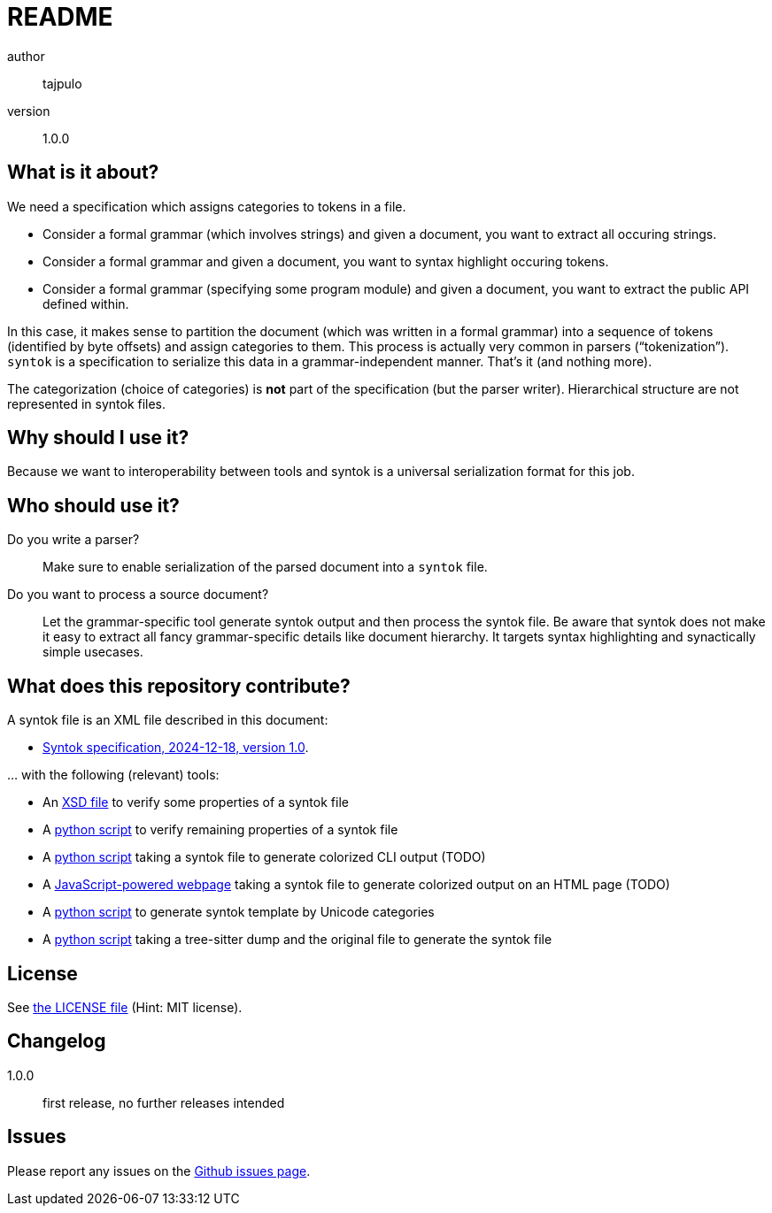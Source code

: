README
======

author::
  tajpulo
version::
  1.0.0

What is it about?
-----------------

We need a specification which assigns categories to tokens in a file.

* Consider a formal grammar (which involves strings) and given a document, you want to extract all occuring strings.
* Consider a formal grammar and given a document, you want to syntax highlight occuring tokens.
* Consider a formal grammar (specifying some program module) and given a document, you want to extract the public API defined within.

In this case, it makes sense to partition the document (which was written in a formal grammar) into a sequence of tokens (identified by byte offsets) and assign categories to them. This process is actually very common in parsers (“tokenization”). `syntok` is a specification to serialize this data in a grammar-independent manner. That's it (and nothing more).

The categorization (choice of categories) is *not* part of the specification (but the parser writer).
Hierarchical structure are not represented in syntok files.

Why should I use it?
--------------------

Because we want to interoperability between tools and syntok is a universal serialization format for this job.

Who should use it?
------------------

Do you write a parser?:: Make sure to enable serialization of the parsed document into a `syntok` file.
Do you want to process a source document?:: Let the grammar-specific tool generate syntok output and then process the syntok file. Be aware that syntok does not make it easy to extract all fancy grammar-specific details like document hierarchy. It targets syntax highlighting and synactically simple usecases.

What does this repository contribute?
-------------------------------------

A syntok file is an XML file described in this document:

* link:specification/syntok.v1.adoc[Syntok specification, 2024-12-18, version 1.0].

… with the following (relevant) tools:

* An link:tools/validate-syntok-v1.xsd[XSD file] to verify some properties of a syntok file
* A link:tools/validate-syntok-v1.py[python script] to verify remaining properties of a syntok file
* A link:tools/syntok-colorize-cli.py[python script] taking a syntok file to generate colorized CLI output (TODO)
* A link:tools/syntok-colorize-web.html[JavaScript-powered webpage] taking a syntok file to generate colorized output on an HTML page (TODO)
* A link:tools/generate-syntok-file-by-unicode-categories.py[python script] to generate syntok template by Unicode categories
* A link:tools/tree-sitter-to-syntok.py[python script] taking a tree-sitter dump and the original file to generate the syntok file

License
-------

See link:LICENSE[the LICENSE file] (Hint: MIT license).

Changelog
---------

1.0.0::
  first release, no further releases intended

Issues
------

Please report any issues on the link:https://github.com/typho/syntok/issues[Github issues page].

